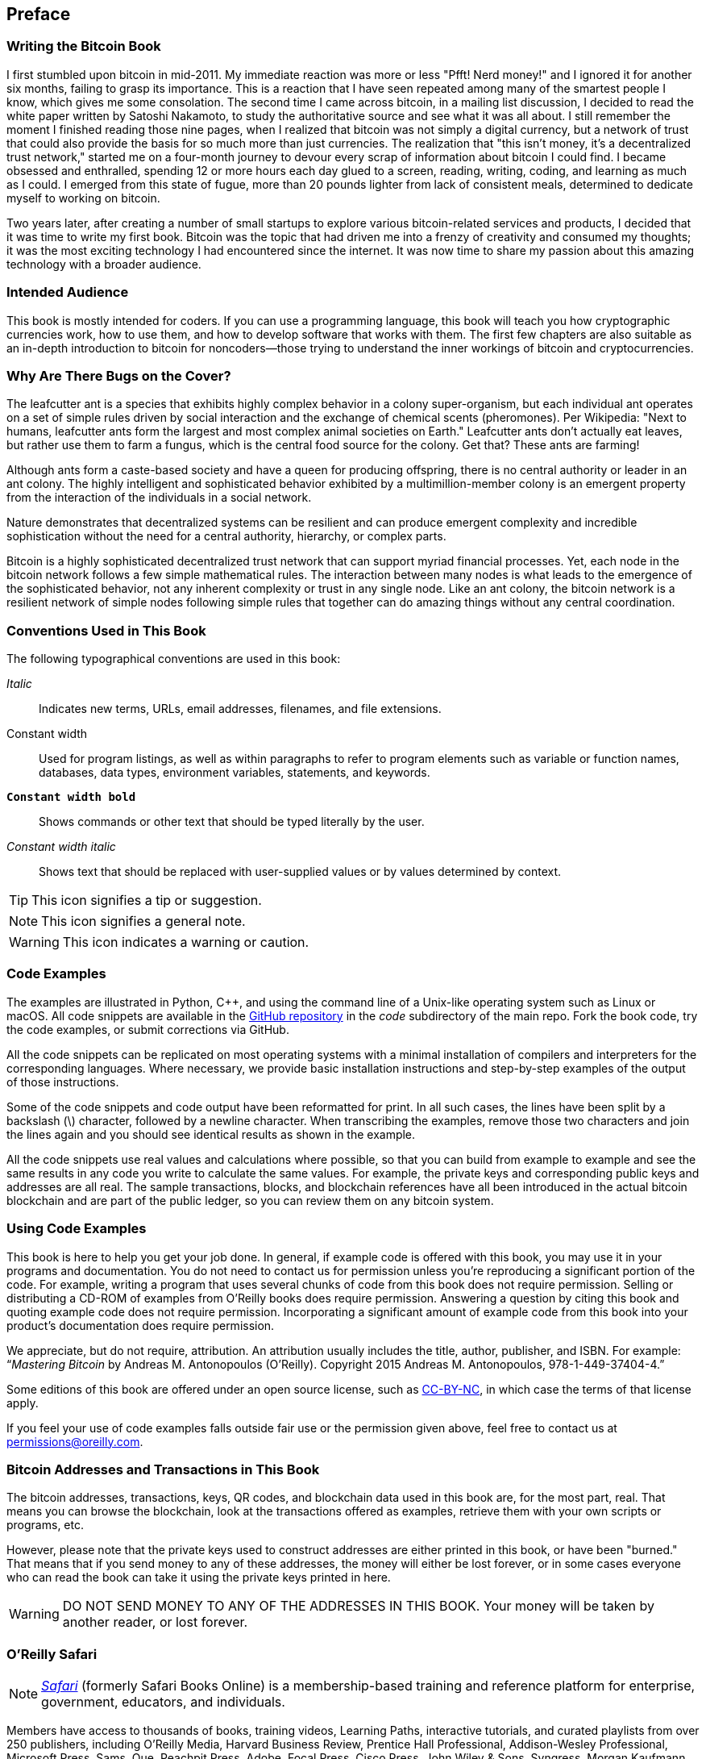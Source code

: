 [preface]
== Preface

=== Writing the Bitcoin Book

((("bitcoin", "basics", "benefits of bitcoin", id="BCbasicbenefits0")))((("decentralized systems", "bitcoin as")))I first stumbled upon bitcoin in mid-2011. My immediate reaction was more or less "Pfft! Nerd money!" and I ignored it for another six months, failing to grasp its importance. This is a reaction that I have seen repeated among many of the smartest people I know, which gives me some consolation. The second time I came across bitcoin, in a mailing list discussion, I decided to read the white paper written by Satoshi Nakamoto, to study the authoritative source and see what it was all about. I still remember the moment I finished reading those nine pages, when I realized that bitcoin was not simply a digital currency, but a network of trust that could also provide the basis for so much more than just currencies. The realization that "this isn't money, it's a decentralized trust network," started me on a four-month journey to devour every scrap of information about bitcoin I could find. I became obsessed and enthralled, spending 12 or more hours each day glued to a screen, reading, writing, coding, and learning as much as I could. I emerged from this state of fugue, more than 20 pounds lighter from lack of consistent meals, determined to dedicate myself to working on bitcoin.

Two years later, after creating a number of small startups to explore various bitcoin-related services and products, I decided that it was time to write my first book. Bitcoin was the topic that had driven me into a frenzy of creativity and consumed my thoughts; it was the most exciting technology I had encountered since the internet. It was now time to share my passion about this amazing technology with a broader audience.

=== Intended Audience

((("intended audience")))This book is mostly intended for coders. If you can use a programming language, this book will teach you how cryptographic currencies work, how to use them, and how to develop software that works with them. The first few chapters are also suitable as an in-depth introduction to bitcoin for noncoders—those trying to understand the inner workings of bitcoin and cryptocurrencies.

=== Why Are There Bugs on the Cover?

((("decentralized systems", "in nature")))The leafcutter ant is a species that exhibits highly complex behavior in a colony super-organism, but each individual ant operates on a set of simple rules driven by social interaction and the exchange of chemical scents (pheromones). Per Wikipedia: "Next to humans, leafcutter ants form the largest and most complex animal societies on Earth." Leafcutter ants don't actually eat leaves, but rather use them to farm a fungus, which is the central food source for the colony. Get that? These ants are farming!

Although ants form a caste-based society and have a queen for producing offspring, there is no central authority or leader in an ant colony. The highly intelligent and sophisticated behavior exhibited by a multimillion-member colony is an emergent property from the interaction of the individuals in a social network.

Nature demonstrates that decentralized systems can be resilient and can produce emergent complexity and incredible sophistication without the need for a central authority, hierarchy, or complex parts.

((("decentralized systems", "benefits of")))Bitcoin is a highly sophisticated decentralized trust network that can support myriad financial processes. Yet, each node in the bitcoin network follows a few simple mathematical rules. The interaction between many nodes is what leads to the emergence of the sophisticated behavior, not any inherent complexity or trust in any single node. Like an ant colony, the bitcoin network is a resilient network of simple nodes following simple rules that together can do amazing things without any central coordination.((("", startref="BCbasicbenefits0")))

=== Conventions Used in This Book

((("typographical conventions")))The following typographical conventions are used in this book:

_Italic_:: Indicates new terms, URLs, email addresses, filenames, and file extensions.

+Constant width+:: Used for program listings, as well as within paragraphs to refer to program elements such as variable or function names, databases, data types, environment variables, statements, and keywords.

**`Constant width bold`**:: Shows commands or other text that should be typed literally by the user.

_++Constant width italic++_:: Shows text that should be replaced with user-supplied values or by values determined by context.


[TIP]
====
This icon signifies a tip or suggestion.
====

[NOTE]
====
This icon signifies a general note.
====

[WARNING]
====
This icon indicates a warning or caution.
====

=== Code Examples

((("code examples, obtaining and using", id="codeuse00")))The examples are illustrated in Python, C++, and using the command line of a Unix-like operating system such as Linux or macOS. All code snippets are available in the https://github.com/aantonop/bitcoinbook[GitHub repository] in the _code_ subdirectory of the main repo. Fork the book code, try the code examples, or submit corrections via GitHub.

All the code snippets can be replicated on most operating systems with a minimal installation of compilers and interpreters for the corresponding languages. Where necessary, we provide basic installation instructions and step-by-step examples of the output of those instructions.

Some of the code snippets and code output have been reformatted for print. In all such cases, the lines have been split by a backslash (\) character, followed by a newline character. When transcribing the examples, remove those two characters and join the lines again and you should see identical results as shown in the example.

All the code snippets use real values and calculations where possible, so that you can build from example to example and see the same results in any code you write to calculate the same values. For example, the private keys and corresponding public keys and addresses are all real. The sample transactions, blocks, and blockchain references have all been introduced in the actual bitcoin blockchain and are part of the public ledger, so you can review them on any bitcoin system.

=== Using Code Examples

This book is here to help you get your job done. In general, if example code is offered with this book, you may use it in your programs and documentation. You do not need to contact us for permission unless you’re reproducing a significant portion of the code. For example, writing a program that uses several chunks of code from this book does not require permission. Selling or distributing a CD-ROM of examples from O’Reilly books does require permission. Answering a question by citing this book and quoting example code does not require permission. Incorporating a significant amount of example code from this book into your product’s documentation does require permission.

((("attribution")))We appreciate, but do not require, attribution. An attribution usually includes the title, author, publisher, and ISBN. For example: “_Mastering Bitcoin_ by Andreas M. Antonopoulos (O’Reilly). Copyright 2015 Andreas M. Antonopoulos, 978-1-449-37404-4.”

((("open source licenses")))Some editions of this book are offered under an open source license, such as https://creativecommons.org/licenses/by-nc/4.0/[CC-BY-NC], in which case the terms of that license apply.

If you feel your use of code examples falls outside fair use or the permission given above, feel free to contact us at pass:[<a href="mailto:permissions@oreilly.com">permissions@oreilly.com</a>].

=== Bitcoin Addresses and Transactions in This Book

((("bitcoin", "basics", "warning: do not use addresses appearing in this book")))((("warnings and cautions", "use of addresses appearing in this book")))((("keys and addresses", "warnings and cautions", "use of addresses appearing in this book")))((("transactions", "warnings and cautions", "use of addresses appearing in this book")))((("blockchain applications", "warnings and cautions", "use of addresses appearing in this book")))((("QR codes", "warnings and cautions", "use of addresses appearing in this book")))The bitcoin addresses, transactions, keys, QR codes, and blockchain data used in this book are, for the most part, real. That means you can browse the blockchain, look at the transactions offered as examples, retrieve them with your own scripts or programs, etc.

However, please note that the private keys used to construct addresses are either printed in this book, or have been "burned." That means that if you send money to any of these addresses, the money will either be lost forever, or in some cases everyone who can read the book can take it using the private keys printed in here.

[WARNING]
====
DO NOT SEND MONEY TO ANY OF THE ADDRESSES IN THIS BOOK. Your money will be taken by another reader, or lost forever.((("", startref="codeuse00")))
====

=== O'Reilly Safari

[role = "safarienabled"]
[NOTE]
====
pass:[<a href="http://oreilly.com/safari" class="orm:hideurl"><em class="hyperlink">Safari</em></a>] (formerly Safari Books Online) is a membership-based training and reference platform for enterprise, government, educators, and individuals.
====

Members have access to thousands of books, training videos, Learning Paths, interactive tutorials, and curated playlists from over 250 publishers, including O’Reilly Media, Harvard Business Review, Prentice Hall Professional, Addison-Wesley Professional, Microsoft Press, Sams, Que, Peachpit Press, Adobe, Focal Press, Cisco Press, John Wiley & Sons, Syngress, Morgan Kaufmann, IBM Redbooks, Packt, Adobe Press, FT Press, Apress, Manning, New Riders, McGraw-Hill, Jones & Bartlett, and Course Technology, among others.

For more information, please visit pass:[<a href="http://oreilly.com/safari" class="orm:hideurl"><em>http://oreilly.com/safari</em></a>].

=== How to Contact Us

((("comments and questions")))((("contact information")))Please address comments and questions concerning this book to the publisher:

++++
<ul class="simplelist">
  <li>O’Reilly Media, Inc.</li>
  <li>1005 Gravenstein Highway North</li>
  <li>Sebastopol, CA 95472</li>
  <li>800-998-9938 (in the United States or Canada)</li>
  <li>707-829-0515 (international or local)</li>
  <li>707-829-0104 (fax)</li>
</ul>
++++

We have a web page for this book, where we list errata, examples, and any additional information. You can access this page at link:$$http://bit.ly/mastering-bitcoin-2e$$[].

To comment or ask technical questions about this book, send email to pass:[<a class="email" href="mailto:bookquestions@oreilly.com"><em>bookquestions@oreilly.com</em></a>].

For more information about our books, courses, conferences, and news, see our website at link:$$http://www.oreilly.com$$[].

Find us on Facebook: link:$$http://facebook.com/oreilly$$[]

Follow us on Twitter: link:$$http://twitter.com/oreillymedia$$[]

Watch us on YouTube: link:$$http://www.youtube.com/oreillymedia$$[]


=== Acknowledgments

((("acknowledgments")))This book represents the efforts and contributions of many people. I am grateful for all the help I received from friends, colleagues, and even complete strangers, who joined me in this effort to write the definitive technical book on cryptocurrencies and bitcoin.

It is impossible to make a distinction between the bitcoin technology and the bitcoin community, and this book is as much a product of that community as it is a book on the technology. My work on this book was encouraged, cheered on, supported, and rewarded by the entire bitcoin community from the very beginning until the very end. More than anything, this book has allowed me to be part of a wonderful community for two years and I can't thank you enough for accepting me into this community. There are far too many people to mention by name—people I've met at conferences, events, seminars, meetups, pizza gatherings, and small private gatherings, as well as many who communicated with me by Twitter, on reddit, on bitcointalk.org, and on GitHub who have had an impact on this book. Every idea, analogy, question, answer, and explanation you find in this book was at some point inspired, tested, or improved through my interactions with the community. Thank you all for your support; without you this book would not have happened. I am forever grateful.

The journey to becoming an author starts long before the first book, of course. My first language (and schooling) was Greek, so I had to take a remedial English writing course in my first year of university. I owe thanks to Diana Kordas, my English writing teacher, who helped me build confidence and skills that year. Later, as a professional, I developed my technical writing skills on the topic of data centers, writing for _Network World_ magazine. I owe thanks to John Dix and John Gallant, who gave me my first writing job as a columnist at _Network World_ and to my editor Michael Cooney and my colleague Johna Till Johnson who edited my columns and made them fit for publication. Writing 500 words a week for four years gave me enough experience to eventually consider becoming an author. Thanks to Jean de Vera for her early encouragement to become an author and for always believing and insisting that I had a book in me.

Thanks also to those who supported me when I submitted my book proposal to O'Reilly, by providing references and reviewing the proposal. Specifically, thanks to John Gallant, Gregory Ness, Richard Stiennon, Joel Snyder, Adam B. Levine, Sandra Gittlen, John Dix, Johna Till Johnson, Roger Ver, and Jon Matonis. Special thanks to Richard Kagan and Tymon Mattoszko, who reviewed early versions of the proposal and Matthew Owain Taylor, who copyedited the proposal.

Thanks to Cricket Liu, author of the O'Reilly title _DNS and BIND_, who introduced me to O'Reilly. Thanks also to Michael Loukides and Allyson MacDonald at O'Reilly, who worked for months to help make this book happen. Allyson was especially patient when deadlines were missed and deliverables delayed as life intervened in our planned schedule. For the second edition, I thank Timothy McGovern for guiding the process, Kim Cofer for patiently editing and Rebecca Panzer for illustrating many new diagrams.

The first few drafts of the first few chapters were the hardest, because bitcoin is a difficult subject to unravel. Every time I pulled on one thread of the bitcoin technology, I had to pull on the whole thing. I repeatedly got stuck and a bit despondent as I struggled to make the topic easy to understand and create a narrative around such a dense technical subject. Eventually, I decided to tell the story of bitcoin through the stories of the people using bitcoin and the whole book became a lot easier to write. I owe thanks to my friend and mentor, Richard Kagan, who helped me unravel the story and get past the moments of writer's block. I thank Pamela Morgan, who reviewed early drafts of each chapter in the first and second edition of the book, and asked the hard questions to make them better. Also, thanks to the developers of the San Francisco Bitcoin Developers Meetup group as well as Taariq Lewis and Denise Terry for helping test the early material. Thanks also to Andrew Naugler for infographic design.

During the development of the book, I made early drafts available on GitHub and invited public comments. More than a hundred comments, suggestions, corrections, and contributions were submitted in response. Those contributions are explicitly acknowledged, with my thanks, in <<github_contrib>>. Most of all, my sincere thanks to my volunteer github editors Ming T Nguyen (1st edition) and Will Binns (2nd edition), who worked tirelessly to curate, manage and resolve pull requests, issue reports and bug fixes on Github.

Once the book was drafted, it went through several rounds of technical review. Thanks to Cricket Liu and Lorne Lantz for their thorough review, comments, and support.

Several bitcoin developers contributed code samples, reviews, comments, and encouragement. Thanks to Amir Taaki and Eric Voskuil for example code snippets and many great comments; Vitalik Buterin and Richard Kiss for help with elliptic curve math and code contributions; Gavin Andresen for corrections, comments, and encouragement; Michalis Kargakis for comments, contributions, and btcd writeup; and Robin Inge for errata submissions improving the second print. In the second edition, I again received a lot of help from many Bitcoin Core developers, including Eric Lombrozo who demystified Segregated Witness, Luke-Jr who helped improve the chapter on transactions, Johnson Lau who reviewed Segregated Witness and other chapters and many others. I owe thanks to Joseph Poon, Tadge Dryja and Olaoluwa Osuntokun who explained Lightning Network, reviewed my writing and answered questions when I got stuck.

I owe my love of words and books to my mother, Theresa, who raised me in a house with books lining every wall. My mother also bought me my first computer in 1982, despite being a self-described technophobe. My father, Menelaos, a civil engineer who just published his first book at 80 years old, was the one who taught me logical and analytical thinking and a love of science and engineering.

Thank you all for supporting me throughout this journey.

[[github_contrib]]
==== Early Release Draft (GitHub Contributions)

Many contributors offered comments, corrections, and additions to the early-release draft on GitHub. Thank you all for your contributions to this book.

Following is a list of notable GitHub contributors, including their GitHub ID in parentheses:

* Alex Waters (alexwaters)
* Andrew Donald Kennedy (grkvlt)
* bitcoinctf
* Bryan Gmyrek (physicsdude)
* Casey Flynn (cflynn07)
* Chapman Shoop (belovachap)
* Christie D'Anna (avocadobreath)
* Cody Scott (Siecje)
* coinradar
* Cragin Godley (cgodley)
* dallyshalla
* Diego Viola (diegoviola)
* Dirk Jäckel (biafra23)
* Dimitris Tsapakidis (dimitris-t)
* Dmitry Marakasov (AMDmi3)
* drstrangeM
* Ed Eykholt (edeykholt)
* Ed Leafe (EdLeafe)
* Edward Posnak (edposnak)
* Elias Rodrigues (elias19r)
* Eric Voskuil (evoskuil)
* Eric Winchell (winchell)
* Erik Wahlström (erikwam)
* effectsToCause (vericoin)
* Esteban Ordano (eordano)
* ethers
* fabienhinault
* francyi
* Gaurav Rana (bitcoinsSG)
* genjix
* halseth
* Holger Schinzel (schinzelh)
* Ioannis Cherouvim (cherouvim)
* Ish Ot Jr. (ishotjr)
* James Addison (jayaddison)
* Jameson Lopp (jlopp)
* Jason Bisterfeldt (jbisterfeldt)
* Javier Rojas (fjrojasgarcia)
* Jeremy Bokobza (bokobza)
* JerJohn15
* Joe Bauers (joebauers)
* joflynn
* Johnson Lau (jl2012)
* Jonathan Cross (jonathancross)
* Jorgeminator
* Kai Bakker (kaibakker)
* Mai-Hsuan Chia (mhchia)
* Marzig (marzig76)
* Maximilian Reichel (phramz)
* Michalis Kargakis (kargakis)
* Michael C. Ippolito (michaelcippolito)
* Mihail Russu (MihailRussu)
* Minh T. Nguyen (enderminh)
* Nagaraj Hubli (nagarajhubli)
* Nekomata (nekomata-3)
* Robert Furse (Rfurse)
* Richard Kiss (richardkiss)
* Ruben Alexander (hizzvizz)
* Sam Ritchie (sritchie)
* Sergej Kotliar (ziggamon)
* Seiichi Uchida (topecongiro)
* Simon de la Rouviere (simondlr)
* Stephan Oeste (Emzy)
* takaya-imai
* Thiago Arrais (thiagoarrais)
* venzen
* Will Binns (wbnns)
* wintercooled
* wjx
* Wojciech Langiewicz (wlk)
* yurigeorgiev4
